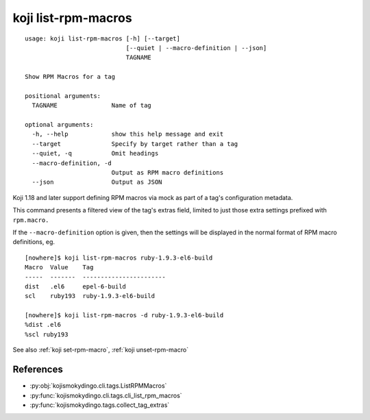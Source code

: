 koji list-rpm-macros
====================

.. highlight:: none

::

 usage: koji list-rpm-macros [-h] [--target]
                             [--quiet | --macro-definition | --json]
                             TAGNAME

 Show RPM Macros for a tag

 positional arguments:
   TAGNAME               Name of tag

 optional arguments:
   -h, --help            show this help message and exit
   --target              Specify by target rather than a tag
   --quiet, -q           Omit headings
   --macro-definition, -d
                         Output as RPM macro definitions
   --json                Output as JSON


Koji 1.18 and later support defining RPM macros via mock as part of a
tag's configuration metadata.

This command presents a filtered view of the tag's extras field,
limited to just those extra settings prefixed with ``rpm.macro.``

If the ``--macro-definition`` option is given, then the settings will be
displayed in the normal format of RPM macro definitions, eg.

::

 [nowhere]$ koji list-rpm-macros ruby-1.9.3-el6-build
 Macro  Value    Tag
 -----  -------  -----------------------
 dist   .el6     epel-6-build
 scl    ruby193  ruby-1.9.3-el6-build

 [nowhere]$ koji list-rpm-macros -d ruby-1.9.3-el6-build
 %dist .el6
 %scl ruby193


See also :ref:`koji set-rpm-macro`, :ref:`koji unset-rpm-macro`


References
----------

* :py:obj:`kojismokydingo.cli.tags.ListRPMMacros`
* :py:func:`kojismokydingo.cli.tags.cli_list_rpm_macros`
* :py:func:`kojismokydingo.tags.collect_tag_extras`
